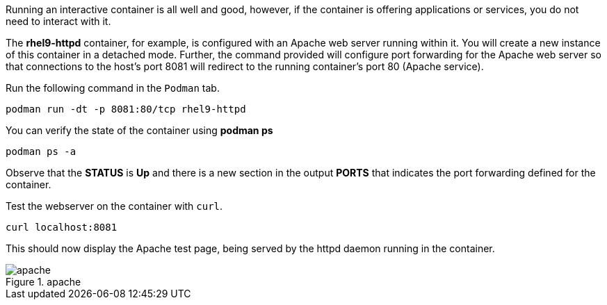 Running an interactive container is all well and good, however, if the
container is offering applications or services, you do not need to
interact with it.

The *rhel9-httpd* container, for example, is configured with an Apache
web server running within it. You will create a new instance of this
container in a detached mode. Further, the command provided will
configure port forwarding for the Apache web server so that connections
to the host’s port 8081 will redirect to the running container’s port 80
(Apache service).

Run the following command in the `+Podman+` tab.

[source,bash,run]
----
podman run -dt -p 8081:80/tcp rhel9-httpd
----

You can verify the state of the container using *podman ps*

[source,bash,run]
----
podman ps -a
----

Observe that the *STATUS* is *Up* and there is a new section in the
output *PORTS* that indicates the port forwarding defined for the
container.

Test the webserver on the container with `+curl+`.

[source,bash,run]
----
curl localhost:8081
----

This should now display the Apache test page, being served by the httpd
daemon running in the container.

.apache
image::../assets/apache.png[apache]
